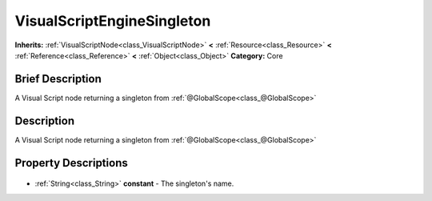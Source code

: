 .. Generated automatically by doc/tools/makerst.py in Godot's source tree.
.. DO NOT EDIT THIS FILE, but the VisualScriptEngineSingleton.xml source instead.
.. The source is found in doc/classes or modules/<name>/doc_classes.

.. _class_VisualScriptEngineSingleton:

VisualScriptEngineSingleton
===========================

**Inherits:** :ref:`VisualScriptNode<class_VisualScriptNode>` **<** :ref:`Resource<class_Resource>` **<** :ref:`Reference<class_Reference>` **<** :ref:`Object<class_Object>`
**Category:** Core

Brief Description
-----------------

A Visual Script node returning a singleton from :ref:`@GlobalScope<class_@GlobalScope>`

Description
-----------

A Visual Script node returning a singleton from :ref:`@GlobalScope<class_@GlobalScope>`

Property Descriptions
---------------------

  .. _class_VisualScriptEngineSingleton_constant:

- :ref:`String<class_String>` **constant** - The singleton's name.


